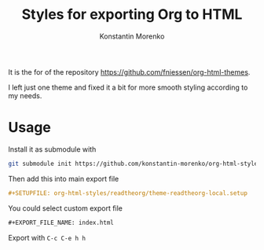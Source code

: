 #+TITLE: Styles for exporting Org to HTML
#+AUTHOR: Konstantin Morenko
#+EMAIL: me@konstantin-morenko.ru

It is the for of the repository
https://github.com/fniessen/org-html-themes.

I left just one theme and fixed it a bit for more smooth styling
according to my needs.

* Usage

Install it as submodule with
#+begin_src sh
  git submodule init https://github.com/konstantin-morenko/org-html-styles.git
#+end_src

Then add this into main export file
#+begin_src org
  #+SETUPFILE: org-html-styles/readtheorg/theme-readtheorg-local.setup
#+end_src

You could select custom export file
#+begin_src org
  ,#+EXPORT_FILE_NAME: index.html
#+end_src


Export with ~C-c C-e h h~
